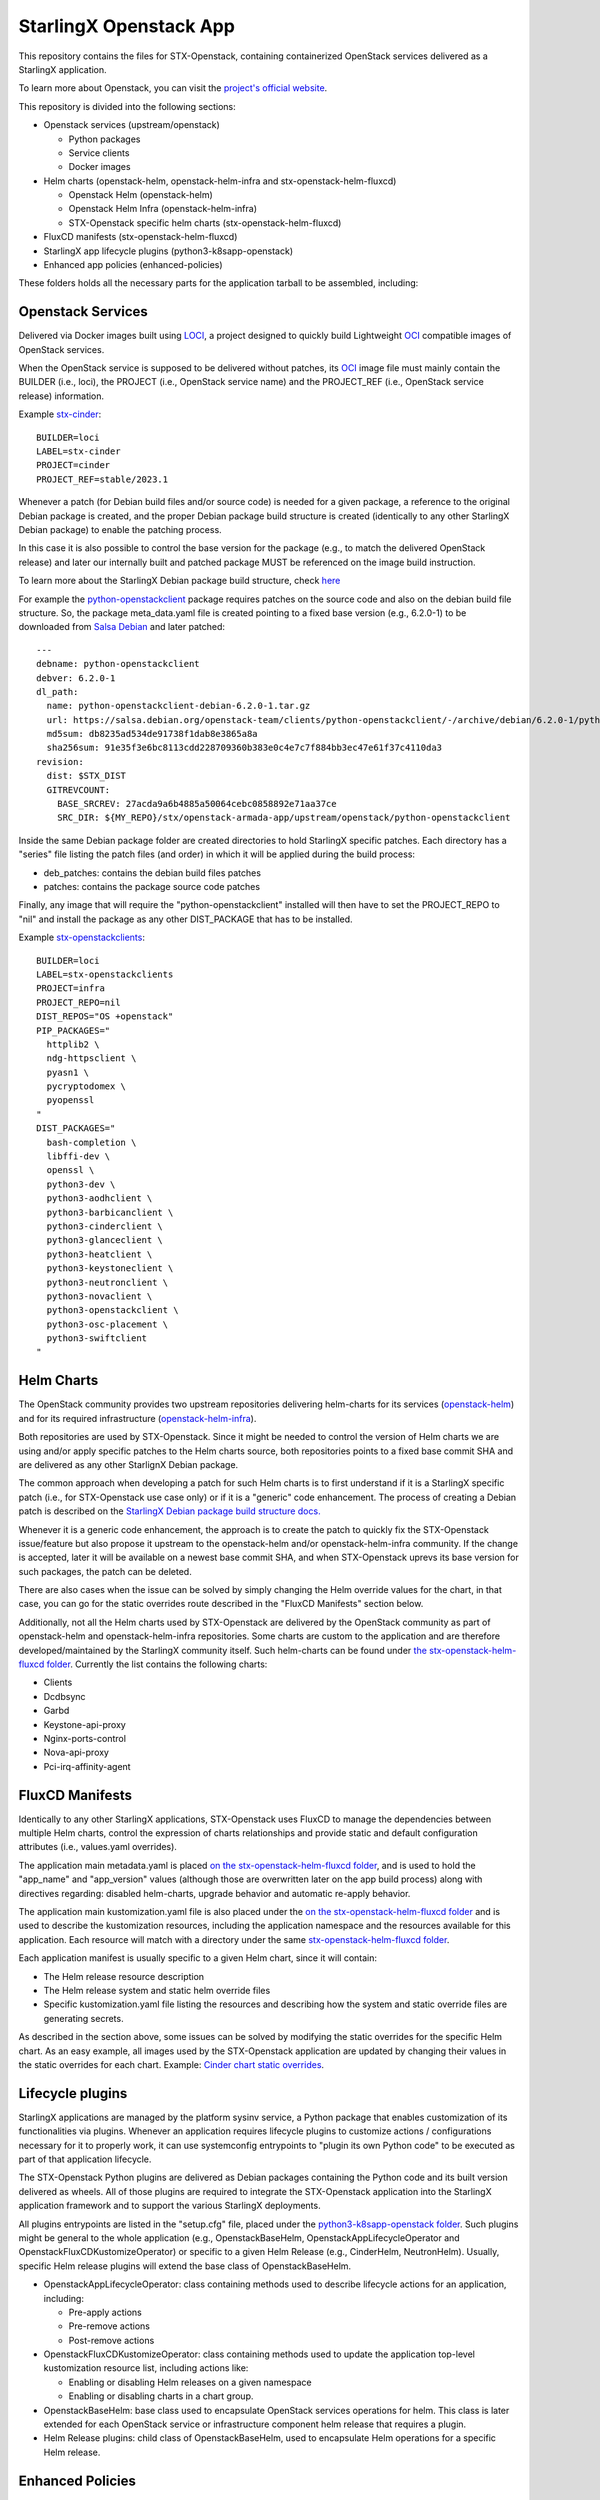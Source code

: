 StarlingX Openstack App
=======================

This repository contains the files for STX-Openstack, containing containerized
OpenStack services delivered as a StarlingX application.

To learn more about Openstack, you can visit the `project's official website <OPENSTACK>`_.

This repository is divided into the following sections:

- Openstack services (upstream/openstack)

  - Python packages
  - Service clients
  - Docker images

- Helm charts (openstack-helm, openstack-helm-infra and stx-openstack-helm-fluxcd)

  - Openstack Helm (openstack-helm)
  - Openstack Helm Infra (openstack-helm-infra)
  - STX-Openstack specific helm charts (stx-openstack-helm-fluxcd)

- FluxCD manifests (stx-openstack-helm-fluxcd)

- StarlingX app lifecycle plugins (python3-k8sapp-openstack)

- Enhanced app policies (enhanced-policies)

These folders holds all the necessary parts for the application tarball to be
assembled, including:

Openstack Services
------------------

Delivered via Docker images built using LOCI_, a project designed to quickly
build Lightweight OCI_ compatible images of OpenStack services.

When the OpenStack service is supposed to be delivered without patches, its OCI_
image file must mainly contain the BUILDER (i.e., loci), the PROJECT (i.e.,
OpenStack service name) and the PROJECT_REF (i.e., OpenStack service release)
information.

Example stx-cinder_:

::

    BUILDER=loci
    LABEL=stx-cinder
    PROJECT=cinder
    PROJECT_REF=stable/2023.1

Whenever a patch (for Debian build files and/or source code) is needed for a
given package, a reference to the original Debian package is created, and the
proper Debian package build structure is created (identically to any other
StarlingX Debian package) to enable the patching process.

In this case it is also possible to control the base version for the package
(e.g., to match the delivered OpenStack release) and later our internally built
and patched package MUST be referenced on the image build instruction.

To learn more about the StarlingX Debian package build structure, check `here <BUILD>`_

For example the python-openstackclient_ package requires patches on the source
code and also on the debian build file structure. So, the package meta_data.yaml
file is created pointing to a fixed base version (e.g., 6.2.0-1) to be downloaded
from `Salsa Debian <SALSA>`_ and later patched:

::

    ---
    debname: python-openstackclient
    debver: 6.2.0-1
    dl_path:
      name: python-openstackclient-debian-6.2.0-1.tar.gz
      url: https://salsa.debian.org/openstack-team/clients/python-openstackclient/-/archive/debian/6.2.0-1/python-openstackclient-debian-6.2.0-1.tar.gz
      md5sum: db8235ad534de91738f1dab8e3865a8a
      sha256sum: 91e35f3e6bc8113cdd228709360b383e0c4e7c7f884bb3ec47e61f37c4110da3
    revision:
      dist: $STX_DIST
      GITREVCOUNT:
        BASE_SRCREV: 27acda9a6b4885a50064cebc0858892e71aa37ce
        SRC_DIR: ${MY_REPO}/stx/openstack-armada-app/upstream/openstack/python-openstackclient

Inside the same Debian package folder are created directories to hold StarlingX
specific patches. Each directory has a "series" file listing the patch files
(and order) in which it will be applied during the build process:

- deb_patches: contains the debian build files patches

- patches: contains the package source code patches

Finally, any image that will require the "python-openstackclient" installed will
then have to set the PROJECT_REPO to "nil" and install the package as any other
DIST_PACKAGE that has to be installed.

Example stx-openstackclients_:

::

    BUILDER=loci
    LABEL=stx-openstackclients
    PROJECT=infra
    PROJECT_REPO=nil
    DIST_REPOS="OS +openstack"
    PIP_PACKAGES="
      httplib2 \
      ndg-httpsclient \
      pyasn1 \
      pycryptodomex \
      pyopenssl
    "
    DIST_PACKAGES="
      bash-completion \
      libffi-dev \
      openssl \
      python3-dev \
      python3-aodhclient \
      python3-barbicanclient \
      python3-cinderclient \
      python3-glanceclient \
      python3-heatclient \
      python3-keystoneclient \
      python3-neutronclient \
      python3-novaclient \
      python3-openstackclient \
      python3-osc-placement \
      python3-swiftclient
    "

Helm Charts
-----------

The OpenStack community provides two upstream repositories delivering helm-charts
for its services (openstack-helm_) and for its required infrastructure
(openstack-helm-infra_).

Both repositories are used by STX-Openstack. Since it might be needed to control
the version of Helm charts we are using and/or apply specific patches to the Helm
charts source, both repositories points to a fixed base commit SHA and are
delivered as any other StarlignX Debian package.

The common approach when developing a patch for such Helm charts is to first
understand if it is a StarlingX specific patch (i.e., for STX-Openstack use case
only) or if it is a "generic" code enhancement. The process of creating a Debian
patch is described on the `StarlingX Debian package build structure docs. <BUILD>`_

Whenever it is a generic code enhancement, the approach is to create the patch to
quickly fix the STX-Openstack issue/feature but also propose it upstream to the
openstack-helm and/or openstack-helm-infra community. If the change is accepted,
later it will be available on a newest base commit SHA, and when STX-Openstack
uprevs its base version for such packages, the patch can be deleted.

There are also cases when the issue can be solved by simply changing the Helm
override values for the chart, in that case, you can go for the static overrides
route described in the "FluxCD Manifests" section below.

Additionally, not all the Helm charts used by STX-Openstack are delivered by the
OpenStack community as part of openstack-helm and openstack-helm-infra repositories.
Some charts are custom to the application and are therefore developed/maintained
by the StarlingX community itself.
Such helm-charts can be found under `the stx-openstack-helm-fluxcd folder <STX-CHARTS>`__.
Currently the list contains the following charts:

- Clients

- Dcdbsync

- Garbd

- Keystone-api-proxy

- Nginx-ports-control

- Nova-api-proxy

- Pci-irq-affinity-agent

FluxCD Manifests
----------------

Identically to any other StarlingX applications, STX-Openstack uses FluxCD to
manage the dependencies between multiple Helm charts, control the expression of
charts relationships and provide static and default configuration attributes
(i.e., values.yaml overrides).

The application main metadata.yaml is placed `on the stx-openstack-helm-fluxcd
folder <STX-O-APP-METADATA>`__, and is used to hold the "app_name" and "app_version"
values (although those are overwritten later on the app build process) along with
directives regarding: disabled helm-charts, upgrade behavior and automatic
re-apply behavior.

The application main kustomization.yaml file is also placed under the `on the
stx-openstack-helm-fluxcd folder <STX-O-APP-KUSTOMIZATION>`__ and is used to
describe the kustomization resources, including the application namespace and
the resources available for this application. Each resource will match with a
directory under the same `stx-openstack-helm-fluxcd folder <STX-CHARTS>`__.

Each application manifest is usually specific to a given Helm chart, since it
will contain:

- The Helm release resource description

- The Helm release system and static helm override files

- Specific kustomization.yaml file listing the resources and describing how the
  system and static override files are generating secrets.

As described in the section above, some issues can be solved by modifying the
static overrides for the specific Helm chart. As an easy example, all images used
by the STX-Openstack application are updated by changing their values in the
static overrides for each chart. Example: `Cinder chart static overrides <CINDER-STATIC-OVERRIDES>`_.

Lifecycle plugins
-----------------

StarlingX applications are managed by the platform sysinv service, a Python
package that enables customization of its functionalities via plugins.
Whenever an application requires lifecycle plugins to customize actions /
configurations necessary for it to properly work, it can use systemconfig
entrypoints to "plugin its own Python code" to be executed as part of that
application lifecycle.

The STX-Openstack Python plugins are delivered as Debian packages containing the
Python code and its built version delivered as wheels. All of those plugins are
required to integrate the STX-Openstack application into the StarlingX application
framework and to support the various StarlingX deployments.

All plugins entrypoints are listed in the "setup.cfg" file, placed under the
`python3-k8sapp-openstack folder <K8S-APP>`__. Such plugins might be general to
the whole application (e.g., OpenstackBaseHelm, OpenstackAppLifecycleOperator and
OpenstackFluxCDKustomizeOperator) or specific to a given Helm Release (e.g.,
CinderHelm, NeutronHelm). Usually, specific Helm release plugins will extend the
base class of OpenstackBaseHelm.

- OpenstackAppLifecycleOperator: class containing methods used to describe
  lifecycle actions for an application, including:

  - Pre-apply actions
  - Pre-remove actions
  - Post-remove actions

- OpenstackFluxCDKustomizeOperator: class containing methods used to update the
  application top-level kustomization resource list, including actions like:

  - Enabling or disabling Helm releases on a given namespace
  - Enabling or disabling charts in a chart group.

- OpenstackBaseHelm: base class used to encapsulate OpenStack services operations
  for helm. This class is later extended for each OpenStack service or
  infrastructure component helm release that requires a plugin.

- Helm Release plugins: child class of OpenstackBaseHelm, used to encapsulate Helm
  operations for a specific Helm release.

Enhanced Policies
-----------------

This directory contains a series of examples for YAML overrides in order to customize OpenStack RBAC policies.

.. _OPENSTACK: https://www.openstack.org/
.. _LOCI: https://opendev.org/openstack/loci/
.. _OCI: https://opencontainers.org/
.. _stx-cinder: https://opendev.org/starlingx/openstack-armada-app/src/branch/master/upstream/openstack/python-cinder/debian/stx-cinder.stable_docker_image
.. _stx-openstackclients: https://opendev.org/starlingx/openstack-armada-app/src/branch/master/upstream/openstack/python-openstackclient/debian/stx-openstackclient.stable_docker_image
.. _python-openstackclient: https://opendev.org/starlingx/openstack-armada-app/src/branch/master/upstream/openstack/python-openstackclient
.. _BUILD: https://wiki.openstack.org/wiki/StarlingX/DebianBuildStructure
.. _SALSA: https://salsa.debian.org/openstack-team
.. _openstack-helm: https://opendev.org/openstack/openstack-helm
.. _openstack-helm-infra: https://opendev.org/openstack/openstack-helm-infra
.. _STX-CHARTS: https://opendev.org/starlingx/openstack-armada-app/src/branch/master/stx-openstack-helm-fluxcd/stx-openstack-helm-fluxcd/helm-charts
.. _STX-O-APP-METADATA: https://opendev.org/starlingx/openstack-armada-app/src/branch/master/stx-openstack-helm-fluxcd/stx-openstack-helm-fluxcd/files/metadata.yaml
.. _STX-O-APP-KUSTOMIZATION: https://opendev.org/starlingx/openstack-armada-app/src/branch/master/stx-openstack-helm-fluxcd/stx-openstack-helm-fluxcd/manifests/kustomization.yaml
.. _CINDER-STATIC-OVERRIDES: https://opendev.org/starlingx/openstack-armada-app/src/branch/master/stx-openstack-helm-fluxcd/stx-openstack-helm-fluxcd/manifests/cinder/cinder-static-overrides.yaml
.. _K8S-APP: https://opendev.org/starlingx/openstack-armada-app/src/branch/master/python3-k8sapp-openstack/k8sapp_openstack